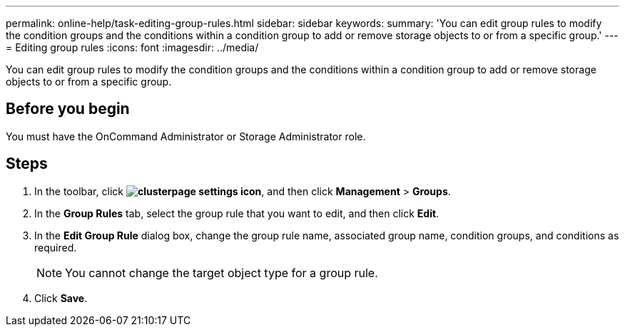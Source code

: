 ---
permalink: online-help/task-editing-group-rules.html
sidebar: sidebar
keywords: 
summary: 'You can edit group rules to modify the condition groups and the conditions within a condition group to add or remove storage objects to or from a specific group.'
---
= Editing group rules
:icons: font
:imagesdir: ../media/

[.lead]
You can edit group rules to modify the condition groups and the conditions within a condition group to add or remove storage objects to or from a specific group.

== Before you begin

You must have the OnCommand Administrator or Storage Administrator role.

== Steps

. In the toolbar, click *image:../media/clusterpage-settings-icon.gif[]*, and then click *Management* > *Groups*.
. In the *Group Rules* tab, select the group rule that you want to edit, and then click *Edit*.
. In the *Edit Group Rule* dialog box, change the group rule name, associated group name, condition groups, and conditions as required.
+
[NOTE]
====
You cannot change the target object type for a group rule.
====

. Click *Save*.
